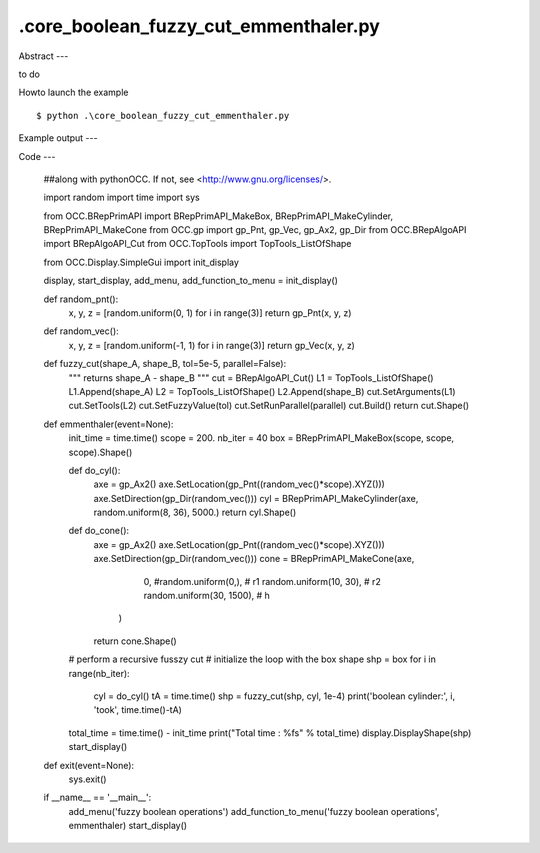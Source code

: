 .\core_boolean_fuzzy_cut_emmenthaler.py
============

Abstract
---

to do

Howto launch the example ::

  $ python .\core_boolean_fuzzy_cut_emmenthaler.py

Example output
---


Code
---

  ##along with pythonOCC.  If not, see <http://www.gnu.org/licenses/>.
  
  import random
  import time
  import sys
  
  from OCC.BRepPrimAPI import BRepPrimAPI_MakeBox, BRepPrimAPI_MakeCylinder, BRepPrimAPI_MakeCone
  from OCC.gp import gp_Pnt, gp_Vec, gp_Ax2, gp_Dir
  from OCC.BRepAlgoAPI import BRepAlgoAPI_Cut
  from OCC.TopTools import TopTools_ListOfShape
  
  from OCC.Display.SimpleGui import init_display
  
  display, start_display, add_menu, add_function_to_menu = init_display()
  
  def random_pnt():
      x, y, z = [random.uniform(0, 1) for i in range(3)]
      return gp_Pnt(x, y, z)
  
  def random_vec():
      x, y, z = [random.uniform(-1, 1) for i in range(3)]
      return gp_Vec(x, y, z)
  
  def fuzzy_cut(shape_A, shape_B, tol=5e-5, parallel=False):
      """ returns shape_A - shape_B
      """
      cut = BRepAlgoAPI_Cut()
      L1 = TopTools_ListOfShape()
      L1.Append(shape_A)
      L2 = TopTools_ListOfShape()
      L2.Append(shape_B)
      cut.SetArguments(L1)
      cut.SetTools(L2)
      cut.SetFuzzyValue(tol)
      cut.SetRunParallel(parallel)
      cut.Build()
      return cut.Shape()
  
  def emmenthaler(event=None):
      init_time = time.time()
      scope = 200.
      nb_iter = 40
      box = BRepPrimAPI_MakeBox(scope, scope, scope).Shape()
  
      def do_cyl():
          axe = gp_Ax2()
          axe.SetLocation(gp_Pnt((random_vec()*scope).XYZ()))
          axe.SetDirection(gp_Dir(random_vec()))
          cyl = BRepPrimAPI_MakeCylinder(axe, random.uniform(8, 36), 5000.)
          return cyl.Shape()
  
      def do_cone():
          axe = gp_Ax2()
          axe.SetLocation(gp_Pnt((random_vec()*scope).XYZ()))
          axe.SetDirection(gp_Dir(random_vec()))
          cone = BRepPrimAPI_MakeCone(axe,
                                      0, #random.uniform(0,), # r1
                                      random.uniform(10, 30), # r2
                                      random.uniform(30, 1500), # h
                                     )
          return cone.Shape()
  
      # perform a recursive fusszy cut
      # initialize the loop with the box shape
      shp = box
      for i in range(nb_iter):
          cyl = do_cyl()
          tA = time.time()
          shp = fuzzy_cut(shp, cyl, 1e-4)
          print('boolean cylinder:', i, 'took', time.time()-tA)
      total_time = time.time() - init_time
      print("Total time : %fs" % total_time)
      display.DisplayShape(shp)
      start_display()
  
  
  def exit(event=None):
      sys.exit()
  
  if __name__ == '__main__':
      add_menu('fuzzy boolean operations')
      add_function_to_menu('fuzzy boolean operations', emmenthaler)
      start_display()
